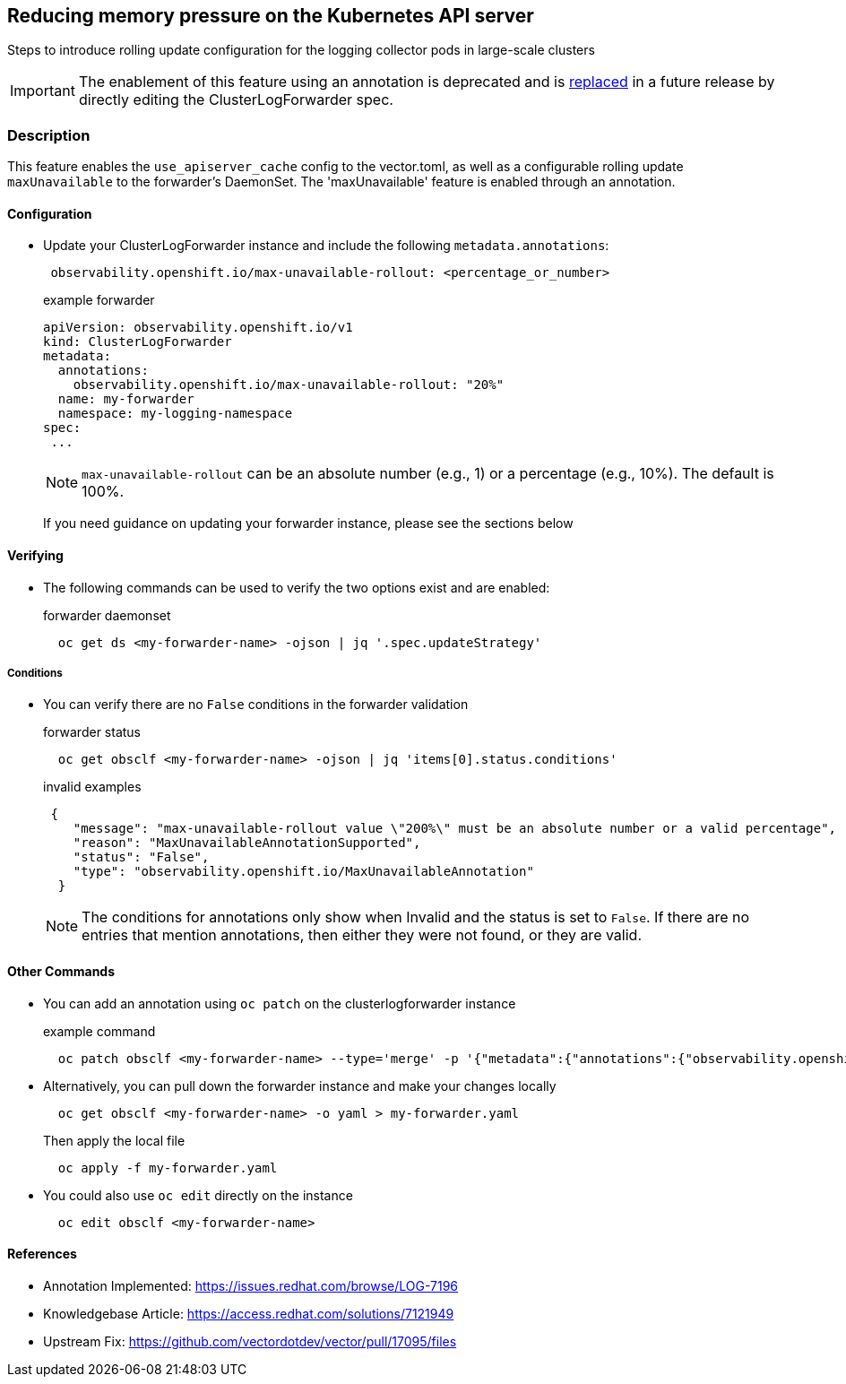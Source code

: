 == Reducing memory pressure on the Kubernetes API server
Steps to introduce rolling update configuration for the logging collector pods in large-scale clusters

IMPORTANT: The enablement of this feature using an annotation is deprecated and is https://issues.redhat.com/browse/LOG-7587[replaced] in a future release by
directly editing the ClusterLogForwarder spec.

=== Description
This feature enables the `use_apiserver_cache` config to the vector.toml, as well as a configurable rolling
update `maxUnavailable` to the forwarder's DaemonSet. The 'maxUnavailable' feature is enabled through an annotation.

==== Configuration
* Update your ClusterLogForwarder instance and include the following `metadata.annotations`:
+
[source,yaml]
----
 observability.openshift.io/max-unavailable-rollout: <percentage_or_number>
----
+
.example forwarder
[source,yaml]
----
apiVersion: observability.openshift.io/v1
kind: ClusterLogForwarder
metadata:
  annotations:
    observability.openshift.io/max-unavailable-rollout: "20%"
  name: my-forwarder
  namespace: my-logging-namespace
spec:
 ...
----
NOTE: `max-unavailable-rollout` can be an absolute number (e.g., 1) or a percentage (e.g., 10%). The default is 100%.
+
If you need guidance on updating your forwarder instance, please see the sections below

==== Verifying
* The following commands can be used to verify the two options exist and are enabled:
+
.forwarder daemonset
[source,bash]
----
  oc get ds <my-forwarder-name> -ojson | jq '.spec.updateStrategy'
----


===== Conditions
* You can verify there are no `False` conditions in the forwarder validation
+
.forwarder status
[source,bash]
----
  oc get obsclf <my-forwarder-name> -ojson | jq 'items[0].status.conditions'
----
+
.invalid examples
[source,json]
----
 {
    "message": "max-unavailable-rollout value \"200%\" must be an absolute number or a valid percentage",
    "reason": "MaxUnavailableAnnotationSupported",
    "status": "False",
    "type": "observability.openshift.io/MaxUnavailableAnnotation"
  }

----
+
NOTE: The conditions for annotations only show when Invalid and the status is set to `False`.  If there are no entries that mention
annotations, then either they were not found, or they are valid.

==== Other Commands
====
* You can add an annotation using `oc patch` on the clusterlogforwarder instance
+
.example command
[source,bash]
----
  oc patch obsclf <my-forwarder-name> --type='merge' -p '{"metadata":{"annotations":{"observability.openshift.io/max-unavailable-rollout":"20%"}}}'
----
* Alternatively, you can pull down the forwarder instance and make your changes locally
+
[source,bash]
----
  oc get obsclf <my-forwarder-name> -o yaml > my-forwarder.yaml
----
+
Then apply the local file
+
[source,bash]
----
  oc apply -f my-forwarder.yaml
----
* You could also use `oc edit` directly on the instance
+
[source,bash]
----
  oc edit obsclf <my-forwarder-name>
----
====

==== References
* Annotation Implemented: https://issues.redhat.com/browse/LOG-7196
* Knowledgebase Article: https://access.redhat.com/solutions/7121949
* Upstream Fix: https://github.com/vectordotdev/vector/pull/17095/files
